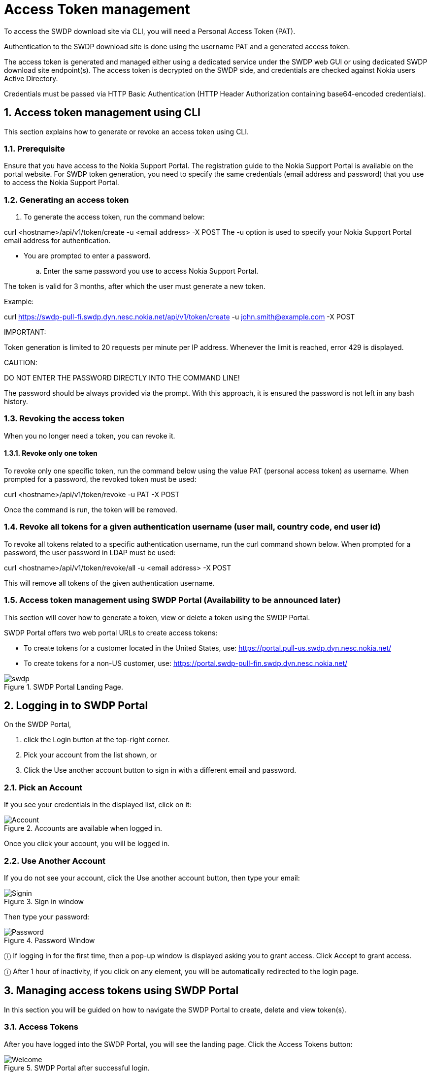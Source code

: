 = Access Token management



To access the SWDP download site via CLI, you will need a Personal Access Token (PAT). 

Authentication to the SWDP download site is done using the username PAT and a generated access token.

The access token is generated and managed either using a dedicated service under the SWDP web GUI or using dedicated SWDP download site endpoint(s). The access token is decrypted on the SWDP side, and credentials are checked against Nokia users Active Directory.


Credentials must be passed via HTTP Basic Authentication (HTTP Header Authorization containing base64-encoded credentials). 

:sectnums:
== Access token management using CLI


This section explains how to generate or revoke an access token using CLI.

:sectnums:
=== Prerequisite

Ensure that you have access to the Nokia Support Portal. The registration guide to the Nokia Support Portal is available on the portal website.
For SWDP token generation, you need to specify the same credentials (email address and password) that you use to access the Nokia Support Portal.

:sectnums:
=== Generating an access token


. To generate the access token, run the command below:

curl <hostname>/api/v1/token/create -u <email address> -X POST
The -u option is used to specify your Nokia Support Portal email address for authentication.


•	You are prompted to enter a password. 

.. Enter the same password you use to access Nokia Support Portal.

The token is valid for 3 months, after which the user must generate a new token.

Example:

curl https://swdp-pull-fi.swdp.dyn.nesc.nokia.net/api/v1/token/create -u john.smith@example.com -X POST


IMPORTANT:

Token generation is limited to 20 requests per minute per IP address. Whenever the limit is reached, error 429 is displayed. 

CAUTION:

DO NOT ENTER THE PASSWORD DIRECTLY INTO THE COMMAND LINE!

The password should be always provided via the prompt. With this approach, it is ensured the password is not left in any bash history.


:sectnums:
=== Revoking the access token 

When you no longer need a token, you can revoke it. 

:sectnums:
==== Revoke only one token


To revoke only one specific token, run the command below using the value PAT (personal access token) as username. When prompted for a password, the revoked token must be used:

curl <hostname>/api/v1/token/revoke -u PAT -X POST

Once the command is run, the token will be removed. 

:sectnums:
=== Revoke all tokens for a given authentication username (user mail, country code, end user id)

To revoke all tokens related to a specific authentication username, run the curl command shown below. When prompted for a password, the user password in LDAP must be used:

curl <hostname>/api/v1/token/revoke/all -u <email address> -X POST

This will remove all tokens of the given authentication username.

:sectnums:
=== Access token management using SWDP Portal (Availability to be announced later)


This section will cover how to generate a token, view or delete a token using the SWDP Portal. 

SWDP Portal offers two web portal URLs to create access tokens:

•	To create tokens for a customer located in the United States, use: https://portal.pull-us.swdp.dyn.nesc.nokia.net/

•	To create tokens for a non-US customer, use: https://portal.swdp-pull-fin.swdp.dyn.nesc.nokia.net/

.SWDP Portal Landing Page.
image::swdp.png[]


:sectnums:
== Logging in to SWDP Portal 

On the SWDP Portal,

. click the Login button at the top-right corner. 

. Pick your account from the list shown, or 

. Click the Use another account button to sign in with a different email and password.

:sectnums:
=== Pick an Account

If you see your credentials in the displayed list, click on it:


.Accounts are available when logged in.
image::Account.png[]

Once you click your account, you will be logged in.



:sectnums:
=== Use Another Account

If you do not see your account, click the Use another account button, then type your email:


.Sign in window
image::Signin.png[]





Then type your password:



.Password Window
image::Password.png[]






ⓘ	If logging in for the first time, then a pop-up window is displayed asking you to grant access. Click Accept to grant access.

ⓘ	After 1 hour of inactivity, if you click on any element, you will be automatically redirected to the login page.



:sectnums:
== Managing access tokens using SWDP Portal

In this section you will be guided on how to navigate the SWDP Portal to create, delete and view token(s).

:sectnums:
=== Access Tokens

After you have logged into the SWDP Portal, you will see the landing page. Click the Access Tokens button:

.SWDP Portal after successful login.
image::Welcome.png[]



You will see the Token Management Page. From here, you can generate, delete and view your token(s):


.Access Token Window.
image::Token.png[]






:sectnums:
=== Generating a token


. To create a token, click the Generate Token button. 

A new pop-up window will appear, asking you to provide a name to your token. 

* Type a unique name meeting the following criteria:

* Starts and ends with an alphanumeric character.

* Does not contain any other characters.

** Max 64 characters.

** May contain alphanumeric characters or hyphens.

NOTE: Country code and Customer ID will be automatically populated and are not editable.


.Generate new access token dialog box.
image::generate new token.png[]



After Typing the name, click the Submit button.

[start=2]
. The next pop-up window will contain the token. 

.Token created dialog box.
image::new token.png[]




⚠	Make sure to copy it now and store it in a safe place. It will not be shown to you again.

* After you copy your token, click the Close button.
* You will see your previous and recently created token names.

.Access token window.
image::token portal.png[]



:sectnums:
=== Delete Tokens

There are two options for deleting tokens: 

* Select one or more tokens to delete individually, or  

* Delete all your tokens at once.


To delete one or multiple tokens, click the checkbox next to each token's name, then click the Delete selected button. A confirmation 

message displays. Click Yes to delete the selected tokens.

.Selection of token(s) to be deleted
image::access tokens.png[]




If you want to delete all tokens at once, click the Delete all button. You will be prompted to confirm your choice to delete all your 

access tokens. Click Yes to delete all tokens.


.Delete all token pop-up window.
image::delete tokens.png[]



:sectnums:
=== Expiration of a token

If you have any token(s) that are about to expire, you will receive an email notification with the information from each token. If you 
still need the token(s), make sure to create new ones on the SWDP Portal.


ⓘ	Email notification is set to two weeks, one week, one day and the day of expiration of the token. Expired tokens get deleted once 
the last notification is sent on day of expiration.

